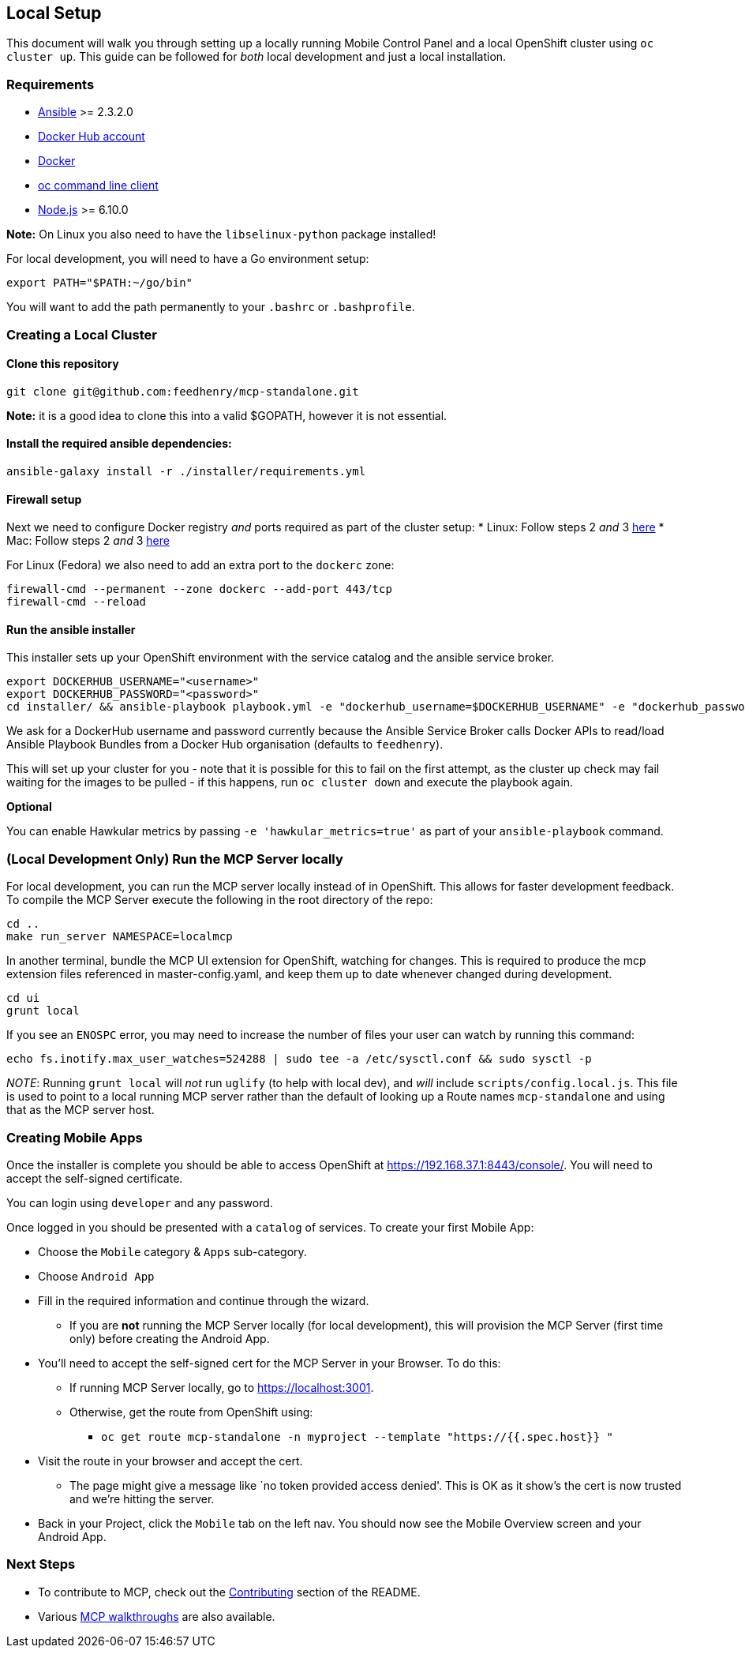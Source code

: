 [[local-setup]]
Local Setup
-----------

This document will walk you through setting up a locally running Mobile
Control Panel and a local OpenShift cluster using `oc cluster up`. This
guide can be followed for _both_ local development and just a local
installation.

[[requirements]]
Requirements
~~~~~~~~~~~~

* http://docs.ansible.com/ansible/latest/intro_installation.html[Ansible]
>= 2.3.2.0
* https://hub.docker.com/[Docker Hub account]
* https://docs.docker.com/engine/installation/[Docker]
* https://github.com/openshift/origin/releases[oc command line client]
* https://nodejs.org/en/[Node.js] >= 6.10.0

*Note:* On Linux you also need to have the `libselinux-python` package
installed!

For local development, you will need to have a Go environment setup:

[source,sh]
----
export PATH="$PATH:~/go/bin"
----

You will want to add the path permanently to your `.bashrc` or
`.bashprofile`.

[[creating-a-local-cluster]]
Creating a Local Cluster
~~~~~~~~~~~~~~~~~~~~~~~~

[[clone-this-repository]]
Clone this repository
^^^^^^^^^^^^^^^^^^^^^

[source,bash]
----
git clone git@github.com:feedhenry/mcp-standalone.git
----

*Note:* it is a good idea to clone this into a valid $GOPATH, however it
is not essential.

[[install-the-required-ansible-dependencies]]
Install the required ansible dependencies:
^^^^^^^^^^^^^^^^^^^^^^^^^^^^^^^^^^^^^^^^^^

[source,sh]
----
ansible-galaxy install -r ./installer/requirements.yml
----

[[firewall-setup]]
Firewall setup
^^^^^^^^^^^^^^

Next we need to configure Docker registry _and_ ports required as part
of the cluster setup: * Linux: Follow steps 2 _and_ 3
https://github.com/openshift/origin/blob/master/docs/cluster_up_down.md#linux[here]
* Mac: Follow steps 2 _and_ 3
https://github.com/openshift/origin/blob/master/docs/cluster_up_down.md#macos-with-docker-for-mac[here]

For Linux (Fedora) we also need to add an extra port to the `dockerc`
zone:

[source,sh]
----
firewall-cmd --permanent --zone dockerc --add-port 443/tcp
firewall-cmd --reload
----

[[run-the-ansible-installer]]
Run the ansible installer
^^^^^^^^^^^^^^^^^^^^^^^^^

This installer sets up your OpenShift environment with the service catalog and the ansible service broker.

[source,sh]
----
export DOCKERHUB_USERNAME="<username>"
export DOCKERHUB_PASSWORD="<password>"
cd installer/ && ansible-playbook playbook.yml -e "dockerhub_username=$DOCKERHUB_USERNAME" -e "dockerhub_password=$DOCKERHUB_PASSWORD" --ask-become-pass
----

We ask for a DockerHub username and password currently because the
Ansible Service Broker calls Docker APIs to read/load Ansible Playbook
Bundles from a Docker Hub organisation (defaults to `feedhenry`).

This will set up your cluster for you - note that it is possible for
this to fail on the first attempt, as the cluster up check may fail
waiting for the images to be pulled - if this happens, run
`oc cluster down` and execute the playbook again.

*Optional*

You can enable Hawkular metrics by passing `-e 'hawkular_metrics=true'`
as part of your `ansible-playbook` command.

[[local-development-only-run-the-mcp-server-locally]]
(Local Development Only) Run the MCP Server locally
~~~~~~~~~~~~~~~~~~~~~~~~~~~~~~~~~~~~~~~~~~~~~~~~~~~

For local development, you can run the MCP server locally instead of in
OpenShift. This allows for faster development feedback. To compile the
MCP Server execute the following in the root directory of the repo:

[source,sh]
----
cd ..
make run_server NAMESPACE=localmcp
----

In another terminal, bundle the MCP UI extension for OpenShift, watching
for changes. This is required to produce the mcp extension files
referenced in master-config.yaml, and keep them up to date whenever
changed during development.

....
cd ui
grunt local
....

If you see an `ENOSPC` error, you may need to increase the number of
files your user can watch by running this command:

[source,sh]
----
echo fs.inotify.max_user_watches=524288 | sudo tee -a /etc/sysctl.conf && sudo sysctl -p
----

_NOTE_: Running `grunt local` will _not_ run `uglify` (to help with
local dev), and _will_ include `scripts/config.local.js`. This file is
used to point to a local running MCP server rather than the default of
looking up a Route names `mcp-standalone` and using that as the MCP
server host.

[[creating-mobile-apps]]
Creating Mobile Apps
~~~~~~~~~~~~~~~~~~~~

Once the installer is complete you should be able to access OpenShift at
https://192.168.37.1:8443/console/. You will need to accept the
self-signed certificate.

You can login using `developer` and any password.

Once logged in you should be presented with a `catalog` of services.
To create your first Mobile App:

* Choose the `Mobile` category & `Apps` sub-category.
* Choose `Android App`
* Fill in the required information and continue through the wizard.
** If you are *not* running the MCP Server locally (for local
development), this will provision the MCP Server (first time only)
before creating the Android App.
* You’ll need to accept the self-signed cert for the MCP Server in your
Browser. To do this:
** If running MCP Server locally, go to https://localhost:3001.
** Otherwise, get the route from OpenShift using:
*** `oc get route mcp-standalone -n myproject --template "https://{{.spec.host}} "`
* Visit the route in your browser and accept the cert.
** The page might give a message like `no token provided access denied'.
This is OK as it show’s the cert is now trusted and we’re hitting the
server.
* Back in your Project, click the `Mobile` tab on the left nav. You
should now see the Mobile Overview screen and your Android App.

[[next-steps]]
Next Steps
~~~~~~~~~~

* To contribute to MCP, check out the link:../../README.adoc#contributing[Contributing] section of the README.
* Various link:../../README.adoc#walkthroughs[MCP walkthroughs] are also available.